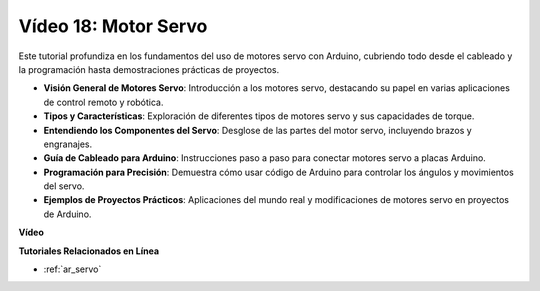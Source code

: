 Vídeo 18: Motor Servo
======================

Este tutorial profundiza en los fundamentos del uso de motores servo con Arduino, cubriendo todo desde el cableado y la programación hasta demostraciones prácticas de proyectos.

* **Visión General de Motores Servo**: Introducción a los motores servo, destacando su papel en varias aplicaciones de control remoto y robótica.
* **Tipos y Características**: Exploración de diferentes tipos de motores servo y sus capacidades de torque.
* **Entendiendo los Componentes del Servo**: Desglose de las partes del motor servo, incluyendo brazos y engranajes.
* **Guía de Cableado para Arduino**: Instrucciones paso a paso para conectar motores servo a placas Arduino.
* **Programación para Precisión**: Demuestra cómo usar código de Arduino para controlar los ángulos y movimientos del servo.
* **Ejemplos de Proyectos Prácticos**: Aplicaciones del mundo real y modificaciones de motores servo en proyectos de Arduino.

**Vídeo**

.. raw:: html

    <iframe width="600" height="400" src="https://www.youtube.com/embed/KAt1WUWpHLQ?si=CcQlLCCRHDi2MHY1" title="YouTube video player" frameborder="0" allow="accelerometer; autoplay; clipboard-write; encrypted-media; gyroscope; picture-in-picture; web-share" allowfullscreen></iframe>

    <br/><br/>

**Tutoriales Relacionados en Línea**

* :ref:`ar_servo`